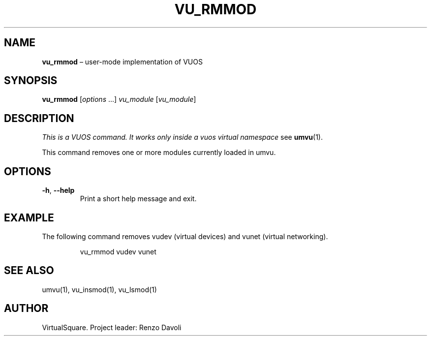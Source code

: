 .\" Copyright (C) 2019 VirtualSquare. Project Leader: Renzo Davoli
.\"
.\" This is free documentation; you can redistribute it and/or
.\" modify it under the terms of the GNU General Public License,
.\" as published by the Free Software Foundation, either version 2
.\" of the License, or (at your option) any later version.
.\"
.\" The GNU General Public License's references to "object code"
.\" and "executables" are to be interpreted as the output of any
.\" document formatting or typesetting system, including
.\" intermediate and printed output.
.\"
.\" This manual is distributed in the hope that it will be useful,
.\" but WITHOUT ANY WARRANTY; without even the implied warranty of
.\" MERCHANTABILITY or FITNESS FOR A PARTICULAR PURPOSE.  See the
.\" GNU General Public License for more details.
.\"
.\" You should have received a copy of the GNU General Public
.\" License along with this manual; if not, write to the Free
.\" Software Foundation, Inc., 51 Franklin St, Fifth Floor, Boston,
.\" MA 02110-1301 USA.
.\"
.\" Automatically generated by Pandoc 3.1.11
.\"
.TH "VU_RMMOD" "1" "January 2024" "VirtualSquare\-VUOS" "General Commands Manual"
.SH NAME
\f[CB]vu_rmmod\f[R] \[en] user\-mode implementation of VUOS
.SH SYNOPSIS
\f[CB]vu_rmmod\f[R] [\f[I]options\f[R] \&...]
\f[I]vu_module\f[R] [\f[I]vu_module\f[R]]
.SH DESCRIPTION
\f[I]This is a VUOS command.
It works only inside a vuos virtual namespace\f[R] see
\f[CB]umvu\f[R](1).
.PP
This command removes one or more modules currently loaded in umvu.
.SH OPTIONS
.TP
\f[CB]\-h\f[R], \f[CB]\-\-help\f[R]
Print a short help message and exit.
.SH EXAMPLE
The following command removes vudev (virtual devices) and vunet (virtual
networking).
.IP
.EX
vu_rmmod vudev vunet
.EE
.SH SEE ALSO
umvu(1), vu_insmod(1), vu_lsmod(1)
.SH AUTHOR
VirtualSquare.
Project leader: Renzo Davoli
